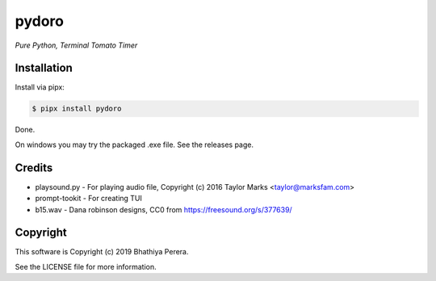 pydoro
=========
*Pure Python, Terminal Tomato Timer*

Installation
------------
Install via pipx:

.. code-block::

    $ pipx install pydoro

Done.

On windows you may try the packaged .exe file. See the releases page.


Credits
-------
* playsound.py - For playing audio file, Copyright (c) 2016 Taylor Marks <taylor@marksfam.com>
* prompt-tookit - For creating TUI
* b15.wav - Dana robinson designs, CC0 from https://freesound.org/s/377639/

Copyright
---------
This software is Copyright (c) 2019 Bhathiya Perera.

See the LICENSE file for more information.